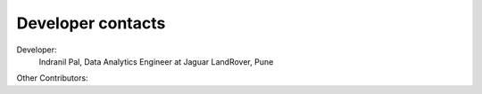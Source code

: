 Developer contacts
==================

Developer: 
    Indranil Pal, Data Analytics Engineer at Jaguar LandRover, Pune

Other Contributors: 